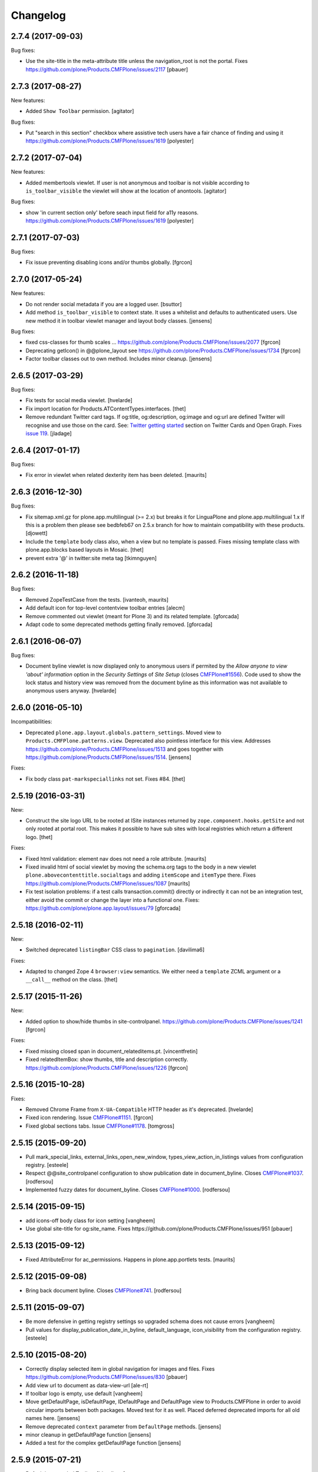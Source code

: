 Changelog
=========

2.7.4 (2017-09-03)
------------------

Bug fixes:

- Use the site-title in the meta-attribute title unless the navigation_root is not the portal.
  Fixes https://github.com/plone/Products.CMFPlone/issues/2117
  [pbauer]


2.7.3 (2017-08-27)
------------------

New features:

- Added ``Show Toolbar`` permission.
  [agitator]

Bug fixes:

- Put "search in this section" checkbox where assistive tech users have a fair chance of finding and using it
  https://github.com/plone/Products.CMFPlone/issues/1619
  [polyester]


2.7.2 (2017-07-04)
------------------

New features:

- Added membertools viewlet. If user is not anonymous and toolbar is not visible according to ``is_toolbar_visible`` the viewlet will show at the location of anontools.
  [agitator]

Bug fixes:

- show 'in current section only' before seach input field for a11y reasons. https://github.com/plone/Products.CMFPlone/issues/1619 [polyester]


2.7.1 (2017-07-03)
------------------

Bug fixes:

- Fix issue preventing disabling icons and/or thumbs globally.
  [fgrcon]


2.7.0 (2017-05-24)
------------------

New features:

- Do not render social metadata if you are a logged user.
  [bsuttor]

- Add method ``is_toolbar_visible`` to context state.
  It uses a whitelist and defaults to authenticated users.
  Use new method it in toolbar viewlet manager and layout body classes.
  [jensens]

Bug fixes:

- fixed css-classes for thumb scales ...
  https://github.com/plone/Products.CMFPlone/issues/2077
  [fgrcon]

- Deprecating getIcon() in @@plone_layout
  see https://github.com/plone/Products.CMFPlone/issues/1734
  [fgrcon]

- Factor toolbar classes out to own method.
  Includes minor cleanup.
  [jensens]


2.6.5 (2017-03-29)
------------------

Bug fixes:

- Fix tests for social media viewlet.
  [hvelarde]

- Fix import location for Products.ATContentTypes.interfaces.
  [thet]

- Remove redundant Twitter card tags. If og:title, og:description, og:image and
  og:url are defined Twitter will recognise and use those on the card.
  See: `Twitter getting started <https://dev.twitter.com/cards/getting-started>`_ section on
  Twitter Cards and Open Graph. Fixes `issue 119 <https://github.com/plone/plone.app.layout/issues/119>`_.
  [jladage]


2.6.4 (2017-01-17)
------------------

Bug fixes:

- Fix error in viewlet when related dexterity item has been deleted.
  [maurits]


2.6.3 (2016-12-30)
------------------

Bug fixes:

- Fix sitemap.xml.gz for plone.app.multilingual (>= 2.x) but breaks it for
  LinguaPlone and plone.app.multilingual 1.x
  If this is a problem then please see bedbfeb67 on 2.5.x branch for how to
  maintain compatibility with these products.
  [djowett]

- Include the ``template`` body class also, when a view but no template is passed.
  Fixes missing template class with plone.app.blocks based layouts in Mosaic.
  [thet]

- prevent extra '@' in twitter:site meta tag
  [tkimnguyen]


2.6.2 (2016-11-18)
------------------

Bug fixes:

- Removed ZopeTestCase from the tests.
  [ivanteoh, maurits]

- Add default icon for top-level contentview toolbar entries
  [alecm]

- Remove commented out viewlet (meant for Plone 3) and its related template.
  [gforcada]

- Adapt code to some deprecated methods getting finally removed.
  [gforcada]


2.6.1 (2016-06-07)
------------------

Bug fixes:

- Document byline viewlet is now displayed only to anonymous users if permited by the `Allow anyone to view 'about' information` option in the `Security Settings` of `Site Setup` (closes `CMFPlone#1556`_).
  Code used to show the lock status and history view was removed from the document byline as this information was not available to anonymous users anyway.
  [hvelarde]


2.6.0 (2016-05-10)
------------------

Incompatibilities:

- Deprecated ``plone.app.layout.globals.pattern_settings``.
  Moved view to ``Products.CMFPlone.patterns.view``.
  Deprecated also pointless interface for this view.
  Addresses https://github.com/plone/Products.CMFPlone/issues/1513 and goes together with https://github.com/plone/Products.CMFPlone/issues/1514.
  [jensens]

Fixes:

- Fix body class ``pat-markspeciallinks`` not set.
  Fixes #84.
  [thet]

2.5.19 (2016-03-31)
-------------------

New:

- Construct the site logo URL to be rooted at ISite instances returned by
  ``zope.component.hooks.getSite`` and not only rooted at portal root.
  This makes it possible to have sub sites with local registries which return
  a different logo.
  [thet]

Fixes:

- Fixed html validation: element nav does not need a role attribute.
  [maurits]

- Fixed invalid html of social viewlet by moving the schema.org tags
  to the body in a new viewlet ``plone.abovecontenttitle.socialtags``
  and adding ``itemScope`` and ``itemType`` there.
  Fixes https://github.com/plone/Products.CMFPlone/issues/1087
  [maurits]

- Fix test isolation problems: if a test calls transaction.commit() directly or
  indirectly it can not be an integration test, either avoid the commit or
  change the layer into a functional one.
  Fixes: https://github.com/plone/plone.app.layout/issues/79
  [gforcada]


2.5.18 (2016-02-11)
-------------------

New:

- Switched deprecated ``listingBar`` CSS class to ``pagination``.
  [davilima6]

Fixes:

- Adapted to changed Zope 4 ``browser:view`` semantics.  We either
  need a ``template`` ZCML argument or a ``__call__`` method on the
  class.  [thet]


2.5.17 (2015-11-26)
-------------------

New:

- Added option to show/hide thumbs in site-controlpanel.
  https://github.com/plone/Products.CMFPlone/issues/1241
  [fgrcon]

Fixes:

- Fixed missing closed span in document_relateditems.pt.
  [vincentfretin]

- Fixed relatedItemBox: show thumbs, title and description correctly.
  https://github.com/plone/Products.CMFPlone/issues/1226
  [fgrcon]


2.5.16 (2015-10-28)
-------------------

Fixes:

- Removed Chrome Frame from ``X-UA-Compatible`` HTTP header as it's deprecated.
  [hvelarde]

- Fixed icon rendering.  Issue `CMFPlone#1151`_.
  [fgrcon]

- Fixed global sections tabs.  Issue `CMFPlone#1178`_.
  [tomgross]


2.5.15 (2015-09-20)
-------------------

- Pull mark_special_links, external_links_open_new_window,
  types_view_action_in_listings values
  from configuration registry.
  [esteele]

- Respect @@site_controlpanel configuration to show publication date
  in document_byline.  Closes `CMFPlone#1037`_.
  [rodfersou]

- Implemented fuzzy dates for document_byline.  Closes `CMFPlone#1000`_.
  [rodfersou]


2.5.14 (2015-09-15)
-------------------

- add icons-off body class for icon setting
  [vangheem]

- Use global site-title for og:site_name.
  Fixes https://github.com/plone/Products.CMFPlone/issues/951
  [pbauer]


2.5.13 (2015-09-12)
-------------------

- Fixed AttributeError for ac_permissions.
  Happens in plone.app.portlets tests.
  [maurits]


2.5.12 (2015-09-08)
-------------------

- Bring back document byline.  Closes `CMFPlone#741`_.
  [rodfersou]


2.5.11 (2015-09-07)
-------------------

- Be more defensive in getting registry settings so upgraded
  schema does not cause errors
  [vangheem]

- Pull values for display_publication_date_in_byline, default_language,
  icon_visibility from the configuration registry.
  [esteele]

2.5.10 (2015-08-20)
-------------------

- Correctly display selected item in global navigation for images and files.
  Fixes https://github.com/plone/Products.CMFPlone/issues/830
  [pbauer]

- Add view url to document as data-view-url
  [ale-rt]

- If toolbar logo is empty, use default
  [vangheem]

- Move getDefaultPage, isDefaultPage, IDefaultPage and DefaultPage view to
  Products.CMFPlone in order to avoid circular imports between both packages.
  Moved test for it as well. Placed deferred deprecated imports for all old
  names here.
  [jensens]

- Remove deprecated ``context`` parameter from ``DefaultPage`` methods.
  [jensens]

- minor cleanup in getDefaultPage function
  [jensens]

- Added a test for the complex getDefaultPage function
  [jensens]

2.5.9 (2015-07-21)
------------------

- Default is expanded Toolbar.
  [bloodbare]


2.5.8 (2015-07-18)
------------------

- Moved historyRecords in @@historyview into a table
  [agitator]

- Combine viewlets used in the IToolbar viewlet manager, merge, reorder
  items so they make more sense
  [vangheem]

- merge plone.personal_bar viewlet into toolbar viewlet manager
  [vangheem]

- remove plone.contentactions, merged into ContentViewsViewlet
  [vangheem]

- remove plone.documentbyline as it wasn't really a viewlet anymore and we
  were force rendering it into toolbar viewlet manager
  [vangheem]

- remove "you are here" in breadcrumbs
  [vangheem]

- always show site root syndication links if enabled
  [vangheem]

- by default, show site logo in social settings
  [vangheem]

- Add aria hidden role to avoid screenreaders to nonesense stop by at the
  toolbar tiny logo [sneridagh]

- Get rid completely of the plone.skip_links viewlet because it already doesn't
  worked OOTB since always and this does not follow modern a11y methods and we
  are dropping support for outdated ways [sneridagh]

- Remove all references to "accesskeys" attributes on templates [sneridagh]

- Disabled document_byline viewlet in favor of toolbar action.
  [agitator]

- Added documentByLine to @@historyview
  [agitator]

- removed DocumentBylineViewlet
  [agitator]


2.5.7 (2015-06-05)
------------------

- Add social meta tags viewlet
  [vangheem]

- render the footer portlets in a way where they can still
  be edited with @@manage-portlets
  [vangheem]


2.5.6 (2015-05-13)
------------------

- do not set width and height on logo
  [vangheem]

- provide active class for currently selected toolbar item
  [vangheem]

- Add ``_authenticator`` param to contenthistory URLs.
  This will prevent CSRF warnings
  (see https://github.com/plone/Products.CMFPlone/issues/330)
  [keul]

2.5.5 (2015-05-04)
------------------

- Updating tests to handle new plone.app.testing.
  [do3cc]

- Fix info_empty_dashboard i18n default message.
  [vincentfretin]

- Add row class to constrain width of footer.
  [davisagli]

- pat-modal pattern has been renamed to pat-plone-modal
  [jcbrand]


2.5.4 (2015-03-13)
------------------

- Read ``allow_anon_views_about`` settings from the registry instead of portal
  properties (see https://github.com/plone/Products.CMFPlone/issues/216).
  [jcerjak]

- use livesearch pattern
  [vangheem]

- use configuration registry pattern options
  [vangheem]

- Added support for site logos stored in the portal registry via the site
  control panel for the logo viewlet with a fallback to the ``OFS.Image``
  based ``logo.png`` file. Removed support of long-gone
  ``base_properties.props`` defined logo names.
  [thet]

- Updated markup for dashboard.
  [davisagli]

- Add pat-markspeciallinks to bodyClass depending on settings in @@theming-controlpanel.
  [fulv]

- Fix relateditems viewlet (tal:repeat is executed after tal:define).
  [pbauer]


2.5.3 (2014-11-01)
------------------

- Move patterns settings to CMFPlone
  [bloodbare]

- Initial implementation of Mockup-aware content info section.
  [sneridagh]


2.5.2 (2014-10-23)
------------------

- Switch site_title setting from root property to p.a.registry.
  [timo]

- Switch webstats_js setting from site_properties to p.a.registry.
  [timo]

- Switch enable_sitemap setting from site_properties to p.a.registry.
  [timo]

- Fix related items viewlet listing dexterity related folder's descendants.
  [rpatterson]

- Add more data attributes to body tag
  [vangheem]

- Change document byline viewlet manager to toolbar. Adapt template for toolbar.
  [sneridagh]

- Update byline viewlet name.
  [sneridagh]

- Created new viewlet manager for holding main navigation for a more semantic
  use of it. Move the global sections viewlet into it.
  [albertcasado]

- Update and cleaning History markup popup.
  [bloodbare]

- Updated global navigation and breadcrumbs markup. Added ARIA roles.
  [bloodbare]

- New toolbar markup based in ul li tags.
  [albertcasado, bloodbare, sneridagh]

- Update <div id="content"> in all templates with <article id="content">
  [albertcasado]

- Added new class to the body tag via globals layout bodyClass method. This is
  used for maintain the consistency of the selected toolbar state.
  [sneridagh]


2.5.1 (2014-04-05)
------------------

- Remove DL, DT and DD elements
  https://github.com/plone/Products.CMFPlone/issues/153
  [khink, mrtango]

- for contentview urls, add csrf token automatically
  [vangheem]

- Add content url to document as data-base-url
  [do3cc]


2.5.0 (2014-03-02)
------------------

- Switch webstats_js setting from site_properties to p.a.registry.
  (PLIP #10359: http://dev.plone.org/ticket/10359)
  [timo]

- Switch enable_sitemap setting from site_properties to p.a.registry.
  (PLIP #10359: http://dev.plone.org/ticket/10359)


2.4a1 (unreleased)
------------------

- PLIP #13705: Remove <base> tag.
  [frapell]

- Make the link to plone.org open in a new tab/window.
  [Toni Mueller]

- Fix body class attribute errors when the user role contains space.
  [Jian Aijun]

- Remove dependency on unittest2 as we are not going to test against
  Python 2.6 anymore on Plone 5.0.
  [hvelarde]

- Update package dependencies and clearly specify this branch is for
  Plone >=4.3 only (in fact, should be 5.0).
  [hvelarde]

- Fix 'plone.belowcontentbody.relateditems' viewlet to avoid trying to
  display items if the user has no permission to view them (like content
  in Private state).
  [hvelarde]

- Migrate portal_interface tool methods to plone_interface_info (PLIP #13770).
- Remove deprecated portal_interface tool (PLIP #13770).
  [ale-rt]

- Remove outdated and unused discussion code and tests.
  [timo]

- Use logo.png instead of logo.jpg
  [esteele]

- Add plone.app.relationfield to test dependencies,
  needed to test dexterity support. [jpgimenez]

- Don't break if None is passed as the template to bodyClass.
  [davisagli]

- Use tableofcontents-viewlet for plone.app.contenttypes
  Fixes https://github.com/plone/plone.app.contenttypes/issues/34
  [pbauer]

- Remove presentation mode. If the feature is still desired use
  the plone.app.s5slideshow add-on.
  [davisagli]

- PEP8 cleanup.
  [timo]

- modified sections.pt for adding link target.
  Fixed that portal_actions: 'Link Target' on
  portal_actions/portal_tabs doesn't work.
  [terapyon]

- Ported tests to plone.app.testing
  [tomgross]


2.3.13 (2015-04-30)
-------------------

- Fix: in test passing portal to addMember, not testcase class.
  [jensens]


2.3.12 (2014-09-07)
-------------------

- Fix related items viewlet listing dexterity related folder's descendants.
  [rpatterson]


2.3.11 (2014-02-19)
-------------------

- Update package dependencies and clearly specify this branch is for
  Plone 4.3 only.
  [hvelarde]


2.3.10 (2013-11-13)
-------------------

- Fix 'plone.belowcontentbody.relateditems' viewlet to avoid trying to display
  items if the user has no permission to view them (like content in Private
  state).
  [hvelarde]

- modified sections.pt for adding link target.
  Fixed that portal_actions: 'Link Target' on
  portal_actions/portal_tabs doesn't work.
  [terapyon]

- Add plone.app.relationfield to test dependencies,
  needed to test dexterity support. [jpgimenez]


2.3.9 (2013-09-25)
------------------

- Removed hard dependency on plone.app.relationfield.
  [pabo, marcosfromero]


2.3.8 (2013-09-16)
------------------

- Fix 'table of contents' for Dexterity types.
  [pabo, pbauer, timo]

- Use safe_unicode to decode the title of the object when retrieving the rss
  links from the RSSViewlet.
  [ichim-david]


2.3.7 (2013-08-14)
------------------

- Don't try to getId() for the template-name body when there is no template.
  Corrects an issue with the Dexterity schema editor.
  [esteele]


2.3.6 (2013-08-13)
------------------

- Fix conflict with <body> class attribute improvement in TinyMCE.
  [rpatterson]

- Implement a canonical link relation viewlet to be displayed by
  IHtmlHeadLinks viewlet manager; this will prevent web indexers from indexing
  the same object more than once, improving also the way these indexers deal
  with images and files.
  [hvelarde]

- Add Dexterity support for the related items viewlet.
  [pabo]

- Personal bar viewlet home link simply links to the user actions list.
  [danjacka]


2.3.5 (2013-05-23)
------------------

- Fixed AttributeError for FilesystemResourceDirectory
  See https://dev.plone.org/ticket/13506
  [kroman0]

- Check appropriate permission for 'Revert to this revision' button.
  [danjacka]


2.3.4 (2013-03-05)
------------------

- handle missing feed type so it doesn't throw an error
  [vangheem]

- handle absense of ACTUAL_URL on request.
  Fixes https://dev.plone.org/ticket/13173
  [vangheem]

- Also show history on the folder contents view
  [vangheem]


2.3.3 (2013-01-01)
------------------

- Changed the behaviour of the title viewlet for items in the portal_factory.
  See https://dev.plone.org/ticket/12117
  [alert]

- Fix an edge case where getNavigationRootObject could loop infinitely.
  [davisagli]

- Add 'subsection' prefix to the all sections below to avoid classnames
  that start with digits, which is not permitted by the CSS standard.
  [erral]

- Display publication date only if Effective date is set, regardless of object
  state. Tickets:
  https://dev.plone.org/ticket/13045 and https://dev.plone.org/ticket/13046
  [vipod]


2.3.2 (2012-10-17)
------------------

- Add Language='all' as a keyword argument to avoid LinguaPlone deleting it when
  it patches the catalog
  [erral]

- Use context object's url to create the cache key instead of the portal_url.
  [erral]

- Avoid extra space at the end of icon alt attributes.
  [davisagli]

- Merge plip #12905 to provide more body classes
  [vangheem]

- adding user roles to body class, eg: userrole-anonymous, ...
  [garbas]

- Use normalized template name for body class since dots are not a good idea in classes
  [daftdog]

2.3.1 (2012-08-29)
------------------

- Icons accessibility improvement. Append mimetype name to img alt attribute
  [toutpt]


2.3 (2012-08-11)
----------------

- Change breadcrumb separator to / (slash character) for accessibility, and added SEO benefits.
  see https://dev.plone.org/ticket/12904
  [polyester]

- Add language atribute to presentation.pt for WCAG 2.0 compliance.
  See https://dev.plone.org/ticket/12902
  [rmatt, polyester]

- Display publication date in author byline:
  https://dev.plone.org/ticket/8699
  [vipod]

- Remove hard dependency on ATContentTypes.
  [davisagli]

- Correctly hand action URLs not ending / [phrearch]

- Removed obsolete 'define-macro' and 'define-slot' from viewlet page tempates.
  Fixes http://dev.plone.org/ticket/11541.
  [kleist]

- nextprevious/nextprevious.pt: Use "view/site_url" instead of deprecated "view/portal_url".
  Closes http://dev.plone.org/ticket/12720.
  [kleist]

- Translate alt attribute of image tag generated by icon
  [toutpt]


2.2.7 (2012-08-11)
------------------

- Change breadcrumb separator to / (slash character) for accessibility, and added SEO benefits.
  see https://dev.plone.org/ticket/12904
  [polyester]

- Add language atribute to presentation.pt for WCAG 2.0 compliance.
  See https://dev.plone.org/ticket/12902
  [rmatt, polyester]

- Remove hard dependency on ATContentTypes.
  [davisagli]

- Add body class for each part of url path. plip12905
  [vangheem]

2.2.6 (2012-04-15)
------------------

- Move .row and .cell styles from footer.pt to Sunburst main_template.
  Fixes https://dev.plone.org/ticket/12156
  [agnogueira]

- Add link targets for all action based links.  The target can be
  configured on a per-action basis.
  [rpatterson]


2.2.5 (2012-01-26)
------------------

- Slightly changed the whitespace in sitemap.xml.gz.
  [maurits]

- Use the link_target attribute (e.g. ``_target``) of user actions in
  the personal bar, if set.
  Fixes http://dev.plone.org/ticket/11609
  [maurits]

- Added a page as a not-js fallback for the user dropdown menu
  [giacomos]


2.2.4 (2011-12-03)
------------------

- Add the ability for the navtree strategy to suppliment the query.
  Fixes a problem where the listing of default pages in navigation
  trees could no longer be enabled.
  [rossp]


2.2.3 (2011-10-17)
------------------

- Make Keyword viewlet link to the new p.a.search view, as well as respect
  navigation root.
  Fixes http://dev.plone.org/plone/ticket/12231

- Added on body a class related to subsite.
  The class is named site-x where x is navigation root object id.
  [thomasdesvenain]

- Treat aliases to the ``(Default)`` view of a content type also as a
  view template (providing IViewView).
  Fixes http://dev.plone.org/plone/ticket/8198
  [maurits]

- Fix possible ZCML load order issue by explicitly loading CMF permissions.
  Fixes http://dev.plone.org/plone/ticket/11869
  [davisagli]

- Fix bug where getNavigationRootObject goes into infinite loop if context is
  None.
  Fixes http://dev.plone.org/plone/ticket/12186
  [anthonygerrard]


2.2.2 (2011-08-23)
------------------

- Accessibility: Added a title and alt tag to the logo.
  This fixes http://dev.plone.org/plone/ticket/11689
  [fulv]

- Switching 'Skip to navigation' to be linked to the global navigation instead
  of the navigation portlet.
  This fixes http://dev.plone.org/plone/ticket/11728
  [spliter]


2.2.1 - 2011-08-08
------------------

- Refactor getNavigationRoot to make it simpler, fixing issues when
  relativeRoot is specified.
  [gotcha]

- 'placeholder' attribute for the searchbox instead of the custom JS handling
  of the same functionality.
  [spliter]


2.2 - 2011-07-19
----------------

- Fixed validation of the personal bar for anonymous user.
  [spliter]

- Replaced obsolete in HTML5 <acronym> element with <abbr>.
  References http://dev.plone.org/plone/ticket/11300.
  [spliter]

- Set the search form to submit to @@search in order to use the new
  search results page.
  [elvix]

- Updated the BaseIcon to return its html tag when called.
  [elvix]

- Updated search link in <head> to link to @@search - updated search results
  view.
  [spliter]

- Updated searchbox.pt to be linked to updated search results view.
  [spliter]


2.1.9 - unreleased
------------------

- Switching 'Skip to navigation' to be linked to the global navigation instead
  of the navigation portlet.
  This fixes http://dev.plone.org/plone/ticket/11728
  [spliter]


2.1.8 - 2011-07-04
------------------

- Show 'Manage portlets' fallback viewlet for all ILocalPortletAssignables, not
  just ATContentTypes items. This fixes
  http://code.google.com/p/dexterity/issues/detail?id=183
  [davisagli]


2.1.7 - 2011-06-30
------------------

- Footer viewlet have all viewlet base API (site_url, navigation_root_url, etc).
  [thomasdesvenain]

- Make the bodyClass play more nice with ZopeViewPageTemplateFile.
  This fixes https://dev.plone.org/plone/ticket/11825
  [WouterVH]


2.1.6 - 2011-06-02
------------------

- Use getPhysicalPath instead of absolute_url_path to handle correctly
  virtual hosting.
  This fixes http://dev.plone.org/plone/ticket/8787
  [encolpe]


2.1.5 - 2011-05-12
------------------

- Page title and logo image title are related to navigation root.
  Refs http://dev.plone.org/plone/ticket/9175.
  Added navigation_root_title to portal_state view.
  [thomasdesvenain]

- Fix missing workflow history entry for content creation.
  Closes http://dev.plone.org/plone/ticket/11305.
  [rossp]

- Respect typesUseViewActionInListings in sitemap.xml.
  [elro]

- Use the parent url for default pages in sitemap.xml.
  [elro]

- Exclude types_not_searched from sitemap.xml.
  This fixes http://dev.plone.org/plone/ticket/7145
  [elro]

- Reduce whitespace in sitemap.xml.
  [elro]

- sitemap.xml.gz support for INavigationRoot.
  [elro]

- Add MANIFEST.in.
  [WouterVH]

- Make ``getNavigationRoot`` behave correctly in ``INavigationRoot``-folders
  where a ``relativeRoot`` is specified.
  This fixes https://dev.plone.org/plone/ticket/8787
  [WouterVH]


2.1.4 - 2011-04-03
------------------

- Make the body `section-` class based on the navigation root instead of the
  site root.
  [elro]

- Added navigation_root to plone_portal_state.
  [elro]


2.1.3 - 2011-03-02
------------------

- Fixed i18n of the "Log in to add comments" button. It was a regression
  since 2.0. This fixes http://dev.plone.org/plone/ticket/11525
  [vincentfretin]


2.1.2 - 2011-02-10
------------------

- Add div#content wrapper to @@contenthistorypopup. This is the only popup
  that has its own template, and it needs a #content id for xdv configurations
  like that of plone.org.
  [smcmahon]

- Enable managing portlets of default pages.
  This fixes http://dev.plone.org/plone/ticket/10672
  [fRiSi]


2.1.1 - 2011-02-04
------------------

- Do not show personaltools if there aren't any user actions.
  This fixes https://dev.plone.org/plone/ticket/11460
  [fRiSi]


2.1 - 2011-01-13
----------------

- Update test to check for ``login`` instead of ``login_form``.
  [elro]

- Remove login redirect alias. As of Plone 4.1 there is a login script.
  [elro]


2.0.10 - 2011-06-02
-------------------

- Use getPhysicalPath instead of absolute_url_path to handle correctly virtual
  hosting. This fixes http://dev.plone.org/plone/ticket/8787
  [encolpe]


2.0.9 - 2011-05-12
------------------

- Make getNavigationRoot behave correctly in INavigationRoot-folders where a
  relativeRoot is specified. This fixes http://dev.plone.org/plone/ticket/8787
  [WouterVH]


2.0.8 - 2011-04-01
------------------

- Enable managing portlets of default pages. This fixes
  http://dev.plone.org/plone/ticket/10672
  [fRiSi]


2.0.7 - 2011-02-25
------------------

- Fixed i18n of the "Log in to add comments" button. It was a regression since
  2.0. This fixes http://dev.plone.org/plone/ticket/11525
  [vincentfretin]


2.0.6 - 2011-01-03
------------------

- Depend on ``Products.CMFPlone`` instead of ``Plone``.
  [elro]

- Avoid creating persistent DiscussionItemContainers prematurely when items
  are viewed that have commenting enabled but no actual comments yet.
  [davisagli]

- Don't cache navigation_root_path and navigation_root_url contextless
  http://dev.plone.org/plone/ticket/11291
  [tom_gross]

- Add ids to links personal_bar when rendered as anonymous so they can be
  styled. This makes behavior consistent with the authenticated personal_bar.
  http://dev.plone.org/plone/ticket/10850
  [eleddy]


2.0.5 - 2010-11-15
------------------

- Fix presentation view when headings have HTML attributes (such as headings
  translated from reStructured Text). This fixes
  http://dev.plone.org/plone/ticket/10689
  [davisagli]

- Removed unnecessary memoization of the presentation view; turned its tests
  into unit tests.
  [davisagli]

- XHTML 1.0 Strict searchbox.pt.
  This fixes http://dev.plone.org/plone/ticket/11007
  [kiorky]


2.0.4 - 2010-09-28
------------------

- Fixed @@plone_context_state.view_template_id handling of content that does
  not implement IBrowserDefault (Products.CMFDynamicViewFTI). It was possible
  for this code to raise Unauthorized even when the user had permission to
  access the default view of the current context.
  [mj]

- Avoid conflict in selected tabs when the id of an excluded item starts with the
  same id of an existing tab.
  Fixes http://dev.plone.org/plone/ticket/11140
  [WouterVH]


2.0.3 - 2010-09-15
------------------

- Translate comment messages on history
  [tdesvenain]

- 'Compare' link is not available
  if content type is not registered in portal_diff.
  Fixes http://dev.plone.org/plone/ticket/11107.
  [tdesvenain]

- Added icons to related items viewlet for file types
  Fixes http://dev.plone.org/plone/ticket/10866
  [cwainwright]


2.0.2 - 2010-08-03
------------------

- Use "index" instead of "render" to ease customization of next/prev and rss
  viewlets.
  [esteele]

- Use unicode double arrows for next/previous links instead of right/left arrow
  images.
  [esteele]

- Correct CSS class attribute for next/previous links.
  [esteele]


2.0.1 - 2010-07-18
------------------

- Update license to GPL version 2 only.
  [hannosch]


2.0 - 2010-07-01
----------------

- Removed notice about registered trademark from the footer, that's what (R)
  means anyway.
  [limi]

- Make sure the presentation mode warning (if the document has no headings)
  displays properly. Fixes http://dev.plone.org/plone/ticket/10689.
  [davisagli]

- Adding "deactivated" class to menus by default, so they won't flicker on load.
  This fixes http://dev.plone.org/plone/ticket/10470.
  [limi]

- Determine whether to show the history link in the byline viewlet based on
  whether the user has the 'CMFEditions: Access previous versions'
  permission, rather than based on whether the user is anonymous or not.
  Fixes http://dev.plone.org/plone/ticket/10640.
  [davisagli]

- Add an 'icons-on' class to the body when icons are enabled, so that icons
  applied via CSS can also be controlled.
  [davisagli]


2.0b8 - 2010-06-03
------------------

- Only show the history link in the byline on the default view. This avoids
  having the links in folder listing views.
  [hannosch]

- The condition on the author link in the byline was reversed.
  [rossp]

- Document byline should not show history link to anonymous users.
  [elro]


2.0b7 - 2010-05-03
------------------

- Fixed personal_bar.pt to not repeat the UL tag for each user action.
  This fixes http://dev.plone.org/plone/ticket/10481
  [xMartin, dunlapm]

- Fixed CMFContentIcon to not return a url if the getIcon lookup fails
  in the same way that brain-based icons do. This fixes
  http://dev.plone.org/plone/ticket/10466
  [dunlapm]

- Cleaned up content history viewlets and overlays by eliminating
  superfluous div tags from the output.
  [dunlapm]

- Added apple-touch-icon (iPhone/iPad home screen icon) definition to
  favicon.pt
  [limi]


2.0b6 - 2010-04-07
------------------

- The catalog brains icon return no icon if the type's icon_expr is
  empty.
  [rossp]

- Extend the have_portlets check to make it possible to force a portlet column
  to be enabled even if there are no portlets.
  [davisagli]

- Simplified Related Items to use a definition list instead of a fieldset -
  it's really not a form.
  [limi]

- Change keyword/tag viewlet to be independent of the surrounding language,
  and to have a class on the separator, so it can be removed when the styling
  requires it.
  [limi]

- Update viewlets so that this package now defines the viewlet configuration
  required by the Sunburst theme, and plonetheme.classic overrides that to
  achieve the old viewlet positions.
  [davisagli]


2.0b5 - 2010-03-05
------------------

- Make icon descriptions' lookup of portal_type title less brittle for missing
  portal_types (fall back to the portal_type id).
  [davisagli]

- Further optimize the related_items view by avoiding an algorithm with
  quadratic complexity.
  [hannosch]


2.0b4 - 2010-02-18
------------------

- Updated history_view.pt to the recent markup conventions.
  References http://dev.plone.org/old/plone/ticket/9981
  [spliter]


2.0b3 - 2010-02-17
------------------

- Speed up related items viewlet by returning catalog brains instead of
  full objects.
  [stefan]

- Updated dashboard.pt to follow recent markup conventions.
  References http://dev.plone.org/old/plone/ticket/9981
  [spliter]

- Moved condition for .contentViews and .contentActions to div#edit-bar to not
  include #edit-bar in tabs should not be rendered.
  [spliter]

- Disabled columns in dashboard.pt with REQUEST variables according to the
  recent conventions.
  [spliter]

- Removing redundant .documentContent markup.
  This refs http://dev.plone.org/plone/ticket/10231.
  [limi]

- Moved the prepareObjectTabs method from the @@plone view to the contentviews
  viewlet and introduced a class for the viewlet.
  [hannosch]

- Introduce a new @@plone_layout globals view, which contains methods from the
  @@plone view and which were commonly overridden to change layout policies.
  [hannosch]

- Moved the history link back into the byline. This refs
  http://dev.plone.org/plone/ticket/10102.
  [hannosch]

- Add html id to personal bar actions.
  [paul_r]

- Created several modifications of the content history viewlet to act as
  standalone history page and simple popup. Old collapsible history viewlet
  is still in place, ready to be wired in with zcml for anyone who needs the
  old behavior.
  [smcmahon]

- Fixed broken reference to portal_workflow in document_relateditems-viewlet
  [tom_gross]


2.0b2 - 2010-01-31
------------------

- Use the same designation for "Plone" in the portal footer and the
  colophon.
  Fixes http://dev.plone.org/plone/ticket/9741.
  [dukebody]


2.0b1 - 2010-01-25
------------------

- Micro-optimization for skip_links viewlet.
  [hannosch]

- Update presentation fullscreen view to match current main_template's.
  [hannosch]

- Simplify the TAL of the dublin core viewlet.
  [hannosch]

- Avoid the overhead of a DateTime class in the footer.
  [hannosch]

- Optimized the related items viewlet.
  [hannosch]

- Avoid looking a "request/SearchableText|nothing" expression. Looking things
  up in the entire request which aren't there most of the time is actually
  somewhat slow.
  [hannosch]

- Optimized the content history viewlet.
  [hannosch]

- Optimize TAL code of the byline viewlet.
  [hannosch]

- Registered new viewlet for related items instead of using a macro.
  References http://dev.plone.org/plone/ticket/9985.
  [spliter]

- Always return an id to ensure searchbox viewlet produces valid HTML
  when livesearch is disabled.
  Fixes http://dev.plone.org/plone/ticket/9405 - thanks saily.
  [pelle]


2.0a5 - 2009-12-27
------------------

- Use the getIconExprObject method of the FTI instead of the deprecated
  getIcon method.
  [hannosch]

- Specified package dependencies.
  [hannosch]

- Use the correct ViewPageTemplateFile from Five for the links viewlets.
  [hannosch]


2.0a4 - 2009-12-16
------------------

- Do not let the homelink in the personal bar viewlet point to the
  author page but to the personalize_form (or dashboard).
  Fixes http://dev.plone.org/plone/ticket/8707
  [maurits]

- ``plone.htmlhead.title`` was not editable TTW. This closes
  http://dev.plone.org/plone/ticket/9488.
  [hannosch]


2.0a3 - 2009-12-02
------------------

- Properly placed path bar above the content.
  http://dev.plone.org/plone/ticket/9860
  [spliter]

- plone.manage_portlets_fallback viewlet's implementation
  http://dev.plone.org/plone/ticket/9808
  [spliter]

- Only show diff and revert buttons for most recent version if it
  differs from the working copy.
  http://dev.plone.org/plone/ticket/9803
  [alecm]

- Remove review_state from version history info, it's not always there
  and we weren't using it.
  http://dev.plone.org/plone/ticket/9816
  [alecm]

- Pass the creator id to /author/ as a parameter if it contains a '/', such
  as openid users.
  [matthewwilkes]

- Portal logo has to have 'title' attribute for better accessibility.
  [spliter]


2.0a2 - 2009-11-15
------------------

- Package metadata cleanup.
  [hannosch]

- Avoid calling lots of Python scripts from inside the content history viewlet
  and use methods on the view instead.
  [hannosch]


2.0a1 - 2009-11-15
------------------

- Moved plone.path_bar to the plone.abovecontenttitle viewlet
  manager, breadcrumbs should be close to the title of the current document.
  [limi]

- It's no longer the dashboard's responsibility to supply prefs/profile links
  now that they are located in the user menu.
  The code uses the "group" terminology here though, so I'm wondering if this is
  related to group dashboards. If I broke anything, let me know.
  [limi]

- Micro-optimize the icons views.
  [hannosch]

- Merged the ``selectedTabs`` Python script into the GlobalSectionsViewlet.
  [hannosch]

- Take advantage of icons being found on the actions themselves now instead
  and avoid the getIconFor indirection.
  [hannosch]

- Removed the special default page and translation handling. LinguaPlone uses
  a content language negotiator per default instead.
  [hannosch]

- Add a viewlet to display the Dublin Core metadata added in
  http://dev.plone.org/plone/ticket9272
  [esteele]

- Added support for group dashboards to the dashboard view.
  [optilude]

- Greatly simplify the default colophon, so it stands a chance of staying on
  actual sites. We cannot claim any standards support for public sites, only
  for Plone itself.
  [hannosch]

- Changed the is_rtl method of the portal state view not to rely on the locale
  but use a much simpler test based on the language code. This avoids setting
  up the expensive request.locale.
  [hannosch]

- Fixed the portal state view to look for uppercase language in the request,
  since that is set by PloneLanguageTool. This closes
  http://dev.plone.org/plone/ticket/8342.
  [hannosch]

- "Log in to add comments" button is now a link and respects the login URL
  specified in portal_actions. Closes http://dev.plone.org/plone/ticket/9071.
  [erikrose]

- Fixed is_rtl test to work with new locale based approach.
  [hannosch]

- Removed memoizing for things which are only used once in a page.
  [hannosch]

- Replaced direct invocations of interfaces with queryAdapter calls. The
  former does a suboptimal getattr call internally.
  [hannosch]

- Sanitized the actions handling on the context state view. You can pass in
  an action category into the action method now, which is the preferred way.
  This allows us to avoid evaluating all actions in the current context if
  we are only interested in some of the categories.
  [hannosch]

- Since Zope 2.11 the locale is available on the request. Removed our special
  code from the portal state view and rely directly on the request.
  [hannosch]

- Changed ViewletBase so viewlets can be registered as zope.contentproviders.
  This closes http://dev.plone.org/plone/ticket/7868.
  [hannosch]

- Purge old zope2 Interface interfaces for Zope 2.12 compatibility.
  [elro]


1.2.5 - 2009-08-01
------------------

- In the history viewlet, moved again the arrows inside a span, it's really needed to apply a style.
  [vincentfretin]


1.2.4 - 2009-07-04
------------------

- In the history viewlet, internationalized the Compare link and replaced
  icons by plain text. The revert link is now a POST button. This closes
  http://dev.plone.org/plone/ticket/9064
  [limi, vincentfretin]


1.2.3 - 2009-06-12
------------------

- Fix issue when dealing with empty version histories in history viewlet.
  [alecm]


1.2.2 - 2009-06-11
------------------

- Make ContentHistoryViewlet use new metadata only history method to
  speed up listing.
  [alecm]

- Make ContentHistoryViewlet check if context isVersionable.
  [elro]


1.2.1 - 2009-05-20
------------------

- Changed the search and author header links to respect the navigation root.
  [hannosch]


1.2 - 2009-05-16
----------------

- Filter not-interesting history entries in content history viewlet. This
  prevents an empty history viewlet from being shown.
  [wichert]

- Add a new content history viewlet which combines the full workflow history
  and content versions. Render this instead of the workflow history viewlet.
  [wichert]

- Fixed querystring in CSS validation link in viewlets/colophon.pt
  There was an ampersand where the leading "?" should have been.
  http://dev.plone.org/plone/ticket/9054
  [siebo]

- Fixed "region-content" id twice in dashboard.pt, replaced one by "content".
  Fixes http://dev.plone.org/plone/ticket/8932
  [vincentfretin]

- Author link tag should follow same rules as byline viewlet.
  [elro]


1.2rc1 - 2009-03-20
-------------------

- Fixed i18n in content_history template.
  There were two nested msgids and dynamic content.
  [vincentfretin]

- Removed stray span tags in the comment byline.
  [limi]


1.2b1 - 2009-03-07
------------------

- Added navigation_root_url to the common viewlets base class. Adjusted the
  various viewlets templates to use the new attribute. Changed the dashboard
  view to be available on an INavigationRoot.
  This implements http://plone.org/products/plone/roadmap/234
  [calvinhp]

- Default to using the content history viewlet instead of the workflow history
  viewlet.
  [wichert]

- Add options to show differences between consecutive versions, and revert to
  and preview older revisions to the content history viewlet.
  [wichert]

- Use the new history view from CMFEditions instead of the crufty old form.
  [wichert]


1.1.8 - 2009-03-07
------------------

- Adjust the caching of sitemap.xml.gz. We only cache for anonymous users. That
  fixes a bug where a cached sitemap.xml.gz is delivered with information that
  only an user with more privilegs is allowed to see. We also make sure that
  the cached file was build with a current catalog by adding the catalog
  counter to the cache key. Based on a patch by stxnext.  Fixes
  http://dev.plone.org/plone/ticket/8402
  [stxnext, csenger]

- Added time_only for use with toLocalizedTime so that event_view now localizes
  the start/end times if the start/end dates are the same. Closes
  http://dev.plone.org/plone/ticket/8607
  [jnelson, calvinhp]

- Fixed Plone 3.1 backward compatibility of above.
  [stefan]


1.1.7 - 2008-12-15
------------------

- Modified user profile item on the dashboard to use an image tag
  instead of a background image. This makes it more consistent with
  the other list items and easier to style for RTL scripts.
  [emanlove]


1.1.6 - 2008-11-21
------------------

- Avoid a test failure caused by test interdependencies.
  [hannosch]

- Fixed tests for the language method of the portal state view.
  [hannosch]

- Fixed keywords.pt to properly encode ampersands in its links. This closes
  http://dev.plone.org/plone/ticket/8509
  [younga3, dunlapm]

- Fixed site_icon so that we would have flipped icon in case of RTL.
  This closes http://dev.plone.org/plone/ticket/4576
  [spliter]

- Fixed generation of links to author.cpt for user IDs that are a URL
  (OpenID users, e.g.).  This closes http://dev.plone.org/plone/ticket/8040
  [davisagli]

- Add some tests on private contents for sitemap.xml.gz generation.  This
  closes http://dev.plone.org/plone/ticket/8402
  [encolpe]


1.1.5 - 2008-08-18
------------------

- Fixed an invalid message id for the dashboard. This closes
  http://dev.plone.org/plone/ticket/7758.
  [hannosch]

- Fixed comments.pt to pass the title of the comment you are replying to into
  the discussion_reply_form. This closes
  http://dev.plone.org/plone/ticket/8323
  [calvinhp]

- Refactor default_page: move all logic out of the view to separate methods
  so they can be called without a request (which is not used at all).
  Deprecate parameters which were not in the interface and were never used.
  [wichert]

- Added note that Javascript is required for presentation mode. This closes
  http://dev.plone.org/plone/ticket/7575 and
  http://dev.plone.org/plone/ticket/7573
  [limi]

- Fixed plone_context_state's view_url method to work with contexts that don't
  have a portal_type.  This closes http://dev.plone.org/plone/ticket/8028.
  [davisagli]

- Changed IContentIcon to expose users to the title of the FTI instead of the
  portal_type. This closes http://dev.plone.org/plone/ticket/8246.
  [hannosch]

- Adjusted deprecation warnings to point to Plone 4.0 instead of Plone 3.5
  since we changed the version numbering again.
  [hannosch]


1.1.3 - 2008-07-07
------------------

- Made PersonalBarViewlet tolerate users who don't have a Plone user object, as
  when using OpenID or apachepas. This fixes
  http://dev.plone.org/plone/ticket/7296.
  [erikrose]

- Use 'index' attribute rather than 'render' for setting viewlet templates, so
  that they can be overridden using the 'template' ZCML attribute.
  [davisagli]


1.1.0 - 2008-04-20
------------------

- Applied patch from http://dev.plone.org/plone/ticket/7942 to ensure that the
  'currentParent' marker is not True for items that have a path that is a
  substring of the true path.
  [optilude]

- Displaying 'Anonymous User' also when the comment creator is an empty
  string. This fixes http://dev.plone.org/plone/ticket/7712.
  [rsantos]

- Allow the use of the icon attribute on action directly instead of using the
  actionicons tool.
  [hannosch]

- Fix invalid leading space in all 'Up to Site Setup' links.
  [wichert]

- Fixed permission in workflow history viewlet. This closes
  http://dev.plone.org/plone/ticket/5507.
  [hannosch]

- Made handling of self.context in portal.py consistent.
  [hannosch]

- Rename the portal_url instance variable to site_url in the ViewletBase
  class. This prevents getToolByName(..., 'portal_url') from returning
  the URL string instead of the portal_url tool, which can causes unexpected
  and subtle breakage. portal_url is still available but produces a deprecation
  warning. It will be removed in Plone 4.
  [wichert]

- Added viewlet for RSS link.
  [fschulze]

- Added dependency on plone.app.viewletmanager.
  [fschulze]

- Make viewlet managers in head section order- and filterable.
  [fschulze]


1.0.6 - 2008-09-10
------------------

- Added i18n markup to nextprevious.pt.
  This closes http://dev.plone.org/plone/ticket/7537.
  [hannosch]

- Catch KeyError for presentation or tableContents when document
  has an out-of-date schema.  Can happen when migrating from Plone
  2.5 to 3.0. Fall back to False for those attributes then.
  [maurits]


1.0.5 - 2008-01-03
------------------

- Do not create an empty <ul> in the personal actions bar if there are
  no items in it. This fixes an XHTML syntax error.
  [wichert]


1.0.4 - 2007-12-06
------------------

- Added i18n domain to comment.pt.
  [martior]

- Allow non ascii characters in webstats_js code.
  Fixes http://dev.plone.org/plone/ticket/7359
  [naro]

- Fixed workflow history viewlet to handle entries with
  usernames that don't exist any more (deleted users) and
  also anonymous users.
  This fixes http://dev.plone.org/plone/ticket/7250.
  [rsantos]


1.0.3 - 2007-11-09
------------------

- Made getIcon urls relative to portal root.
  [tesdal]


1.0.2 - 2007-10-08
------------------

- Fixed getIcon code for use with ++resource++ and to use a safer method
  of getting the correct url.
  [optilude]

- Upgraded the sitemap template to conform with the 0.9 specs from
  http://www.sitemaps.org and fixed the caching to use the filename.
  [deo]


1.0.1.1 - 2007-09-10
--------------------

- Lower logging level of 'no associated workflow' to avoid a log entry
  on each view.
  [ldr]

- Fixed default language in globals.
  [wichert]

- Fixed link to actor in history viewlet.
  [naro]

- Avoid locking on non lockable types in byline viewlet.
  [jfroche]

- Added website statistics inclusion viewlet to configure.zcml so it
  actually works.
  [fschulze]

- Made code in defaultpage.py a bit more tolerant of missing tools.
  [hannosch]


1.0 - 2007-08-17
----------------

- Fixed the translation of the 'Show this page in presentation mode...'
  message.
  [hannosch]

- Made the search box a bit wider, so the entire default text is shown
  in languages with a rather long term.
  [hannosch]

- Show the authors full name in presentation view. This fixes
  http://dev.plone.org/plone/ticket/6810
  [wichert]

.. _`CMFPlone#741`: https://github.com/plone/Products.CMFPlone/issues/741
.. _`CMFPlone#1000`: https://github.com/plone/Products.CMFPlone/issues/1000
.. _`CMFPlone#1037`: https://github.com/plone/Products.CMFPlone/issues/1037
.. _`CMFPlone#1151`: https://github.com/plone/Products.CMFPlone/issues/1151
.. _`CMFPlone#1178`: https://github.com/plone/Products.CMFPlone/issues/1178
.. _`CMFPlone#1556`: https://github.com/plone/Products.CMFPlone/issues/1556
